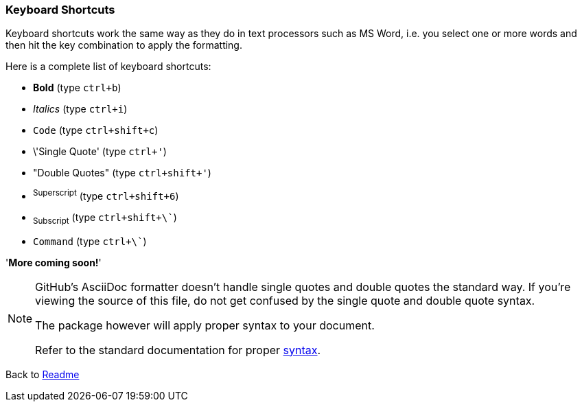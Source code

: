 === Keyboard Shortcuts

Keyboard shortcuts work the same way as they do in text processors such as MS Word, i.e. you select one or more words and then hit the key combination to apply the formatting.

Here is a complete list of keyboard shortcuts:

 - *Bold* (type `ctrl+b`)
 - _Italics_ (type `ctrl+i`)
 - `Code` (type `ctrl+shift+c`)
 - \'Single Quote' (type `ctrl+'`)
 - "Double Quotes" (type `ctrl+shift+'`)
 - ^Superscript^ (type `ctrl+shift+6`)
 - ~Subscript~ (type `ctrl+shift+\``)
 - `Command` (type `ctrl+\``)   


'*More coming soon!*'

[NOTE]
======
GitHub's AsciiDoc formatter doesn't handle single quotes and double quotes the standard way. 
If you're viewing the source of this file, do not get confused by the single quote and double quote syntax.

The package however will apply proper syntax to your document.

Refer to the standard documentation for proper http://www.methods.co.nz/asciidoc/userguide.html#X51[syntax].
======

Back to https://github.com/mrchief/AsciiDoc.SublimeText2.Package[Readme]
